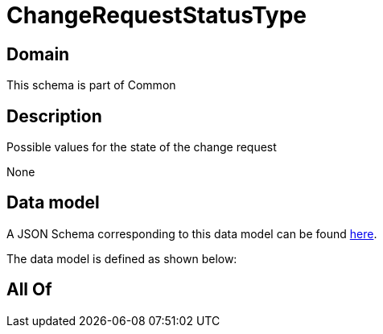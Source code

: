 = ChangeRequestStatusType

[#domain]
== Domain

This schema is part of Common

[#description]
== Description

Possible values for the state of the change request

None

[#data_model]
== Data model

A JSON Schema corresponding to this data model can be found https://tmforum.org[here].

The data model is defined as shown below:


[#all_of]
== All Of

